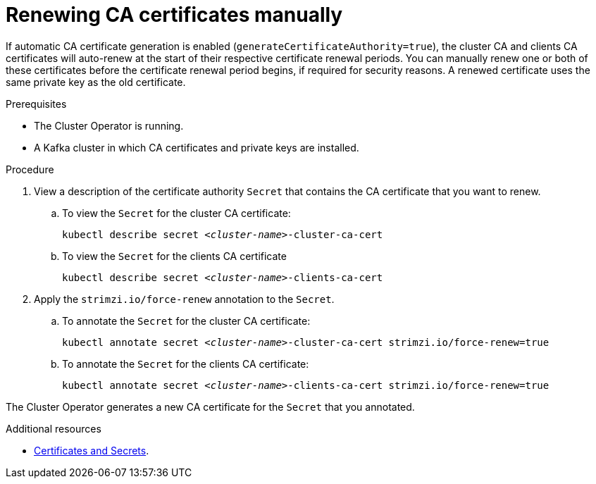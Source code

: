 // Module included in the following assemblies:
//
// assembly-security.adoc

[id='proc-renewing-ca-certs-manually-{context}']

= Renewing CA certificates manually

If automatic CA certificate generation is enabled (`generateCertificateAuthority=true`), the cluster CA and clients CA certificates will auto-renew at the start of their respective certificate renewal periods. You can manually renew one or both of these certificates before the certificate renewal period begins, if required for security reasons. A renewed certificate uses the same private key as the old certificate.

.Prerequisites

* The Cluster Operator is running.
* A Kafka cluster in which CA certificates and private keys are installed.

.Procedure

. View a description of the certificate authority `Secret` that contains the CA certificate that you want to renew.

.. To view the `Secret` for the cluster CA certificate: 
+ 
[source,shell,subs="+quotes"]
kubectl describe secret _<cluster-name>_-cluster-ca-cert

.. To view the `Secret` for the clients CA certificate
+ 
[source,shell,subs="+quotes"]
kubectl describe secret _<cluster-name>_-clients-ca-cert

. Apply the `strimzi.io/force-renew` annotation to the `Secret`.

.. To annotate the `Secret` for the cluster CA certificate:
+
[source,shell,subs="+quotes"]
kubectl annotate secret _<cluster-name>_-cluster-ca-cert strimzi.io/force-renew=true

.. To annotate the `Secret` for the clients CA certificate:
+
[source,shell,subs="+quotes"]
kubectl annotate secret _<cluster-name>_-clients-ca-cert strimzi.io/force-renew=true

The Cluster Operator generates a new CA certificate for the `Secret` that you annotated.

.Additional resources

* xref:certificates-and-secrets-str[Certificates and Secrets].
